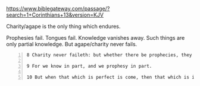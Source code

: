 #+BRAIN_PARENTS: index

https://www.biblegateway.com/passage/?search=1+Corinthians+13&version=KJV

Charity/agape is the only thing which endures.

Prophesies fail.
Tongues fail.
Knowledge vanishes away.
Such things are only partial knowledge.
But agape/charity never fails.

#+BEGIN_SRC text -n :async :results verbatim code
  8 Charity never faileth: but whether there be prophecies, they shall fail; whether there be tongues, they shall cease; whether there be knowledge, it shall vanish away.
  
  9 For we know in part, and we prophesy in part.
  
  10 But when that which is perfect is come, then that which is in part shall be done away.
#+END_SRC

